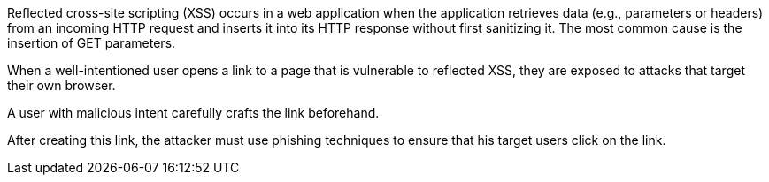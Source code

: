 Reflected cross-site scripting (XSS) occurs in a web application when the application retrieves data (e.g., parameters or headers) from an incoming HTTP request and inserts it into its HTTP response without first sanitizing it. The most common cause is the insertion of GET parameters.

// image:common/images/browser.png[]
When a well-intentioned user opens a link to a page that is vulnerable to reflected XSS, they are exposed to attacks that target their own browser.

A user with malicious intent carefully crafts the link beforehand.
// Here is an example:

// image:common/images/url.png[]
After creating this link, the attacker must use phishing techniques to ensure that his target users click on the link.
